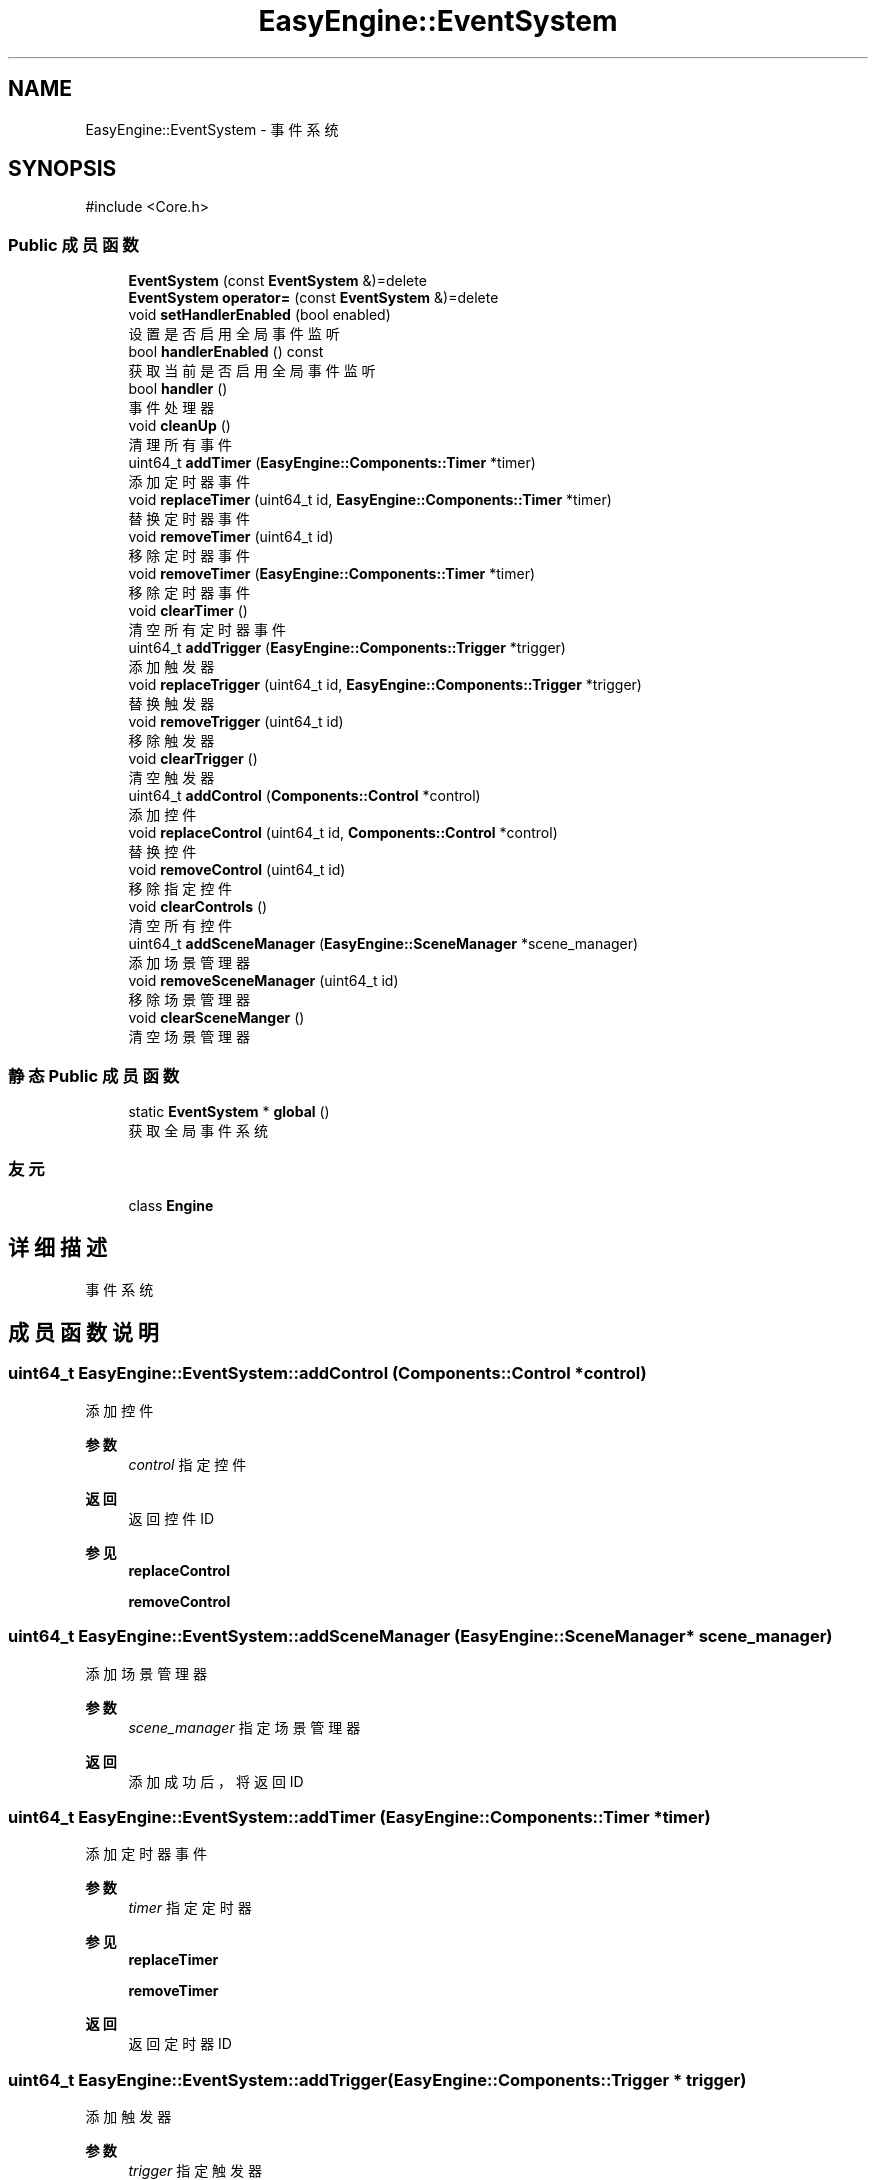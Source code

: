 .TH "EasyEngine::EventSystem" 3 "Version 1.0.1-beta" "Easy Engine" \" -*- nroff -*-
.ad l
.nh
.SH NAME
EasyEngine::EventSystem \- 事件系统  

.SH SYNOPSIS
.br
.PP
.PP
\fR#include <Core\&.h>\fP
.SS "Public 成员函数"

.in +1c
.ti -1c
.RI "\fBEventSystem\fP (const \fBEventSystem\fP &)=delete"
.br
.ti -1c
.RI "\fBEventSystem\fP \fBoperator=\fP (const \fBEventSystem\fP &)=delete"
.br
.ti -1c
.RI "void \fBsetHandlerEnabled\fP (bool enabled)"
.br
.RI "设置是否启用全局事件监听 "
.ti -1c
.RI "bool \fBhandlerEnabled\fP () const"
.br
.RI "获取当前是否启用全局事件监听 "
.ti -1c
.RI "bool \fBhandler\fP ()"
.br
.RI "事件处理器 "
.ti -1c
.RI "void \fBcleanUp\fP ()"
.br
.RI "清理所有事件 "
.ti -1c
.RI "uint64_t \fBaddTimer\fP (\fBEasyEngine::Components::Timer\fP *timer)"
.br
.RI "添加定时器事件 "
.ti -1c
.RI "void \fBreplaceTimer\fP (uint64_t id, \fBEasyEngine::Components::Timer\fP *timer)"
.br
.RI "替换定时器事件 "
.ti -1c
.RI "void \fBremoveTimer\fP (uint64_t id)"
.br
.RI "移除定时器事件 "
.ti -1c
.RI "void \fBremoveTimer\fP (\fBEasyEngine::Components::Timer\fP *timer)"
.br
.RI "移除定时器事件 "
.ti -1c
.RI "void \fBclearTimer\fP ()"
.br
.RI "清空所有定时器事件 "
.ti -1c
.RI "uint64_t \fBaddTrigger\fP (\fBEasyEngine::Components::Trigger\fP *trigger)"
.br
.RI "添加触发器 "
.ti -1c
.RI "void \fBreplaceTrigger\fP (uint64_t id, \fBEasyEngine::Components::Trigger\fP *trigger)"
.br
.RI "替换触发器 "
.ti -1c
.RI "void \fBremoveTrigger\fP (uint64_t id)"
.br
.RI "移除触发器 "
.ti -1c
.RI "void \fBclearTrigger\fP ()"
.br
.RI "清空触发器 "
.ti -1c
.RI "uint64_t \fBaddControl\fP (\fBComponents::Control\fP *control)"
.br
.RI "添加控件 "
.ti -1c
.RI "void \fBreplaceControl\fP (uint64_t id, \fBComponents::Control\fP *control)"
.br
.RI "替换控件 "
.ti -1c
.RI "void \fBremoveControl\fP (uint64_t id)"
.br
.RI "移除指定控件 "
.ti -1c
.RI "void \fBclearControls\fP ()"
.br
.RI "清空所有控件 "
.ti -1c
.RI "uint64_t \fBaddSceneManager\fP (\fBEasyEngine::SceneManager\fP *scene_manager)"
.br
.RI "添加场景管理器 "
.ti -1c
.RI "void \fBremoveSceneManager\fP (uint64_t id)"
.br
.RI "移除场景管理器 "
.ti -1c
.RI "void \fBclearSceneManger\fP ()"
.br
.RI "清空场景管理器 "
.in -1c
.SS "静态 Public 成员函数"

.in +1c
.ti -1c
.RI "static \fBEventSystem\fP * \fBglobal\fP ()"
.br
.RI "获取全局事件系统 "
.in -1c
.SS "友元"

.in +1c
.ti -1c
.RI "class \fBEngine\fP"
.br
.in -1c
.SH "详细描述"
.PP 
事件系统 
.SH "成员函数说明"
.PP 
.SS "uint64_t EasyEngine::EventSystem::addControl (\fBComponents::Control\fP * control)"

.PP
添加控件 
.PP
\fB参数\fP
.RS 4
\fIcontrol\fP 指定控件 
.RE
.PP
\fB返回\fP
.RS 4
返回控件 ID 
.RE
.PP
\fB参见\fP
.RS 4
\fBreplaceControl\fP 

.PP
\fBremoveControl\fP 
.RE
.PP

.SS "uint64_t EasyEngine::EventSystem::addSceneManager (\fBEasyEngine::SceneManager\fP * scene_manager)"

.PP
添加场景管理器 
.PP
\fB参数\fP
.RS 4
\fIscene_manager\fP 指定场景管理器 
.RE
.PP
\fB返回\fP
.RS 4
添加成功后，将返回 ID 
.RE
.PP

.SS "uint64_t EasyEngine::EventSystem::addTimer (\fBEasyEngine::Components::Timer\fP * timer)"

.PP
添加定时器事件 
.PP
\fB参数\fP
.RS 4
\fItimer\fP 指定定时器 
.RE
.PP
\fB参见\fP
.RS 4
\fBreplaceTimer\fP 

.PP
\fBremoveTimer\fP 
.RE
.PP
\fB返回\fP
.RS 4
返回定时器 ID 
.RE
.PP

.SS "uint64_t EasyEngine::EventSystem::addTrigger (\fBEasyEngine::Components::Trigger\fP * trigger)"

.PP
添加触发器 
.PP
\fB参数\fP
.RS 4
\fItrigger\fP 指定触发器 
.RE
.PP
\fB返回\fP
.RS 4
返回触发器 ID 
.RE
.PP
\fB参见\fP
.RS 4
\fBreplaceTrigger\fP 

.PP
\fBremoveTrigger\fP 
.RE
.PP

.SS "bool EasyEngine::EventSystem::handler ()"

.PP
事件处理器 所有事件都将被管理与处理

.PP
\fB返回\fP
.RS 4
返回 true 将持续处理事件，false 将结束处理事件 
.RE
.PP

.SS "bool EasyEngine::EventSystem::handlerEnabled () const"

.PP
获取当前是否启用全局事件监听 
.PP
\fB返回值\fP
.RS 4
\fItrue\fP 表示事件系统正在监听所有事件, 
.br
\fIfalse\fP 表示事件系统只监听基础事件、计时器、触发器事件 
.RE
.PP
\fB参见\fP
.RS 4
\fBsetHandlerEnabled\fP 
.RE
.PP

.SS "void EasyEngine::EventSystem::removeControl (uint64_t id)"

.PP
移除指定控件 
.PP
\fB参数\fP
.RS 4
\fIid\fP 指定控件 ID 
.RE
.PP
\fB参见\fP
.RS 4
\fBaddControl\fP 

.PP
\fBreplaceControl\fP 

.PP
\fBclearControls\fP 
.RE
.PP

.SS "void EasyEngine::EventSystem::removeSceneManager (uint64_t id)"

.PP
移除场景管理器 
.PP
\fB参数\fP
.RS 4
\fIid\fP 指定 ID 
.RE
.PP

.SS "void EasyEngine::EventSystem::removeTimer (\fBEasyEngine::Components::Timer\fP * timer)"

.PP
移除定时器事件 
.PP
\fB参数\fP
.RS 4
\fItimer\fP 指定定时器 
.RE
.PP

.SS "void EasyEngine::EventSystem::removeTimer (uint64_t id)"

.PP
移除定时器事件 
.PP
\fB参见\fP
.RS 4
\fBclearTimer\fP 
.RE
.PP

.SS "void EasyEngine::EventSystem::removeTrigger (uint64_t id)"

.PP
移除触发器 
.PP
\fB参数\fP
.RS 4
\fIid\fP 指定触发器 ID 
.RE
.PP
\fB注解\fP
.RS 4
原有的触发器将被释放 
.RE
.PP
\fB参见\fP
.RS 4
\fBaddTrigger\fP 

.PP
\fBreplaceTrigger\fP 
.RE
.PP

.SS "void EasyEngine::EventSystem::replaceControl (uint64_t id, \fBComponents::Control\fP * control)"

.PP
替换控件 
.PP
\fB参数\fP
.RS 4
\fIid\fP 指定控件 ID 
.br
\fIcontrol\fP 指定新的控件 
.RE
.PP
\fB参见\fP
.RS 4
\fBaddControl\fP 
.RE
.PP

.SS "void EasyEngine::EventSystem::replaceTimer (uint64_t id, \fBEasyEngine::Components::Timer\fP * timer)"

.PP
替换定时器事件 
.PP
\fB参数\fP
.RS 4
\fIid\fP 指定定时器 ID 
.br
\fItimer\fP 新的定时器 
.RE
.PP
\fB注解\fP
.RS 4
原先被替换的定时器将被释放 
.RE
.PP

.SS "void EasyEngine::EventSystem::replaceTrigger (uint64_t id, \fBEasyEngine::Components::Trigger\fP * trigger)"

.PP
替换触发器 
.PP
\fB参数\fP
.RS 4
\fIid\fP 触发器 ID 
.br
\fItrigger\fP 指定触发器 
.RE
.PP
\fB注解\fP
.RS 4
原先被替换的触发器将被释放！ 
.RE
.PP
\fB参见\fP
.RS 4
\fBaddTrigger\fP 
.RE
.PP

.SS "void EasyEngine::EventSystem::setHandlerEnabled (bool enabled)"

.PP
设置是否启用全局事件监听 
.PP
\fB参数\fP
.RS 4
\fIenabled\fP 启用/禁用全局事件监听
.RE
.PP
当 \fRenabled\fP 为 \fRfalse\fP 时，除了基本的事件处理以及计时器、触发器以外， 其它事件（如：自定义事件处理、控件处理）都将被忽略。一般情况下，当场景正在切换时会禁用全局事件监听。 
.PP
\fB参见\fP
.RS 4
\fBhandlerEnabled\fP 
.RE
.PP


.SH "作者"
.PP 
由 Doyxgen 通过分析 Easy Engine 的 源代码自动生成\&.
